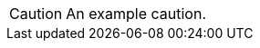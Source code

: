 // SBTal AsciiDoc documentation admonition store: cautions

// tag::example[]
[CAUTION]
====
An example caution.
====
// end::example[]